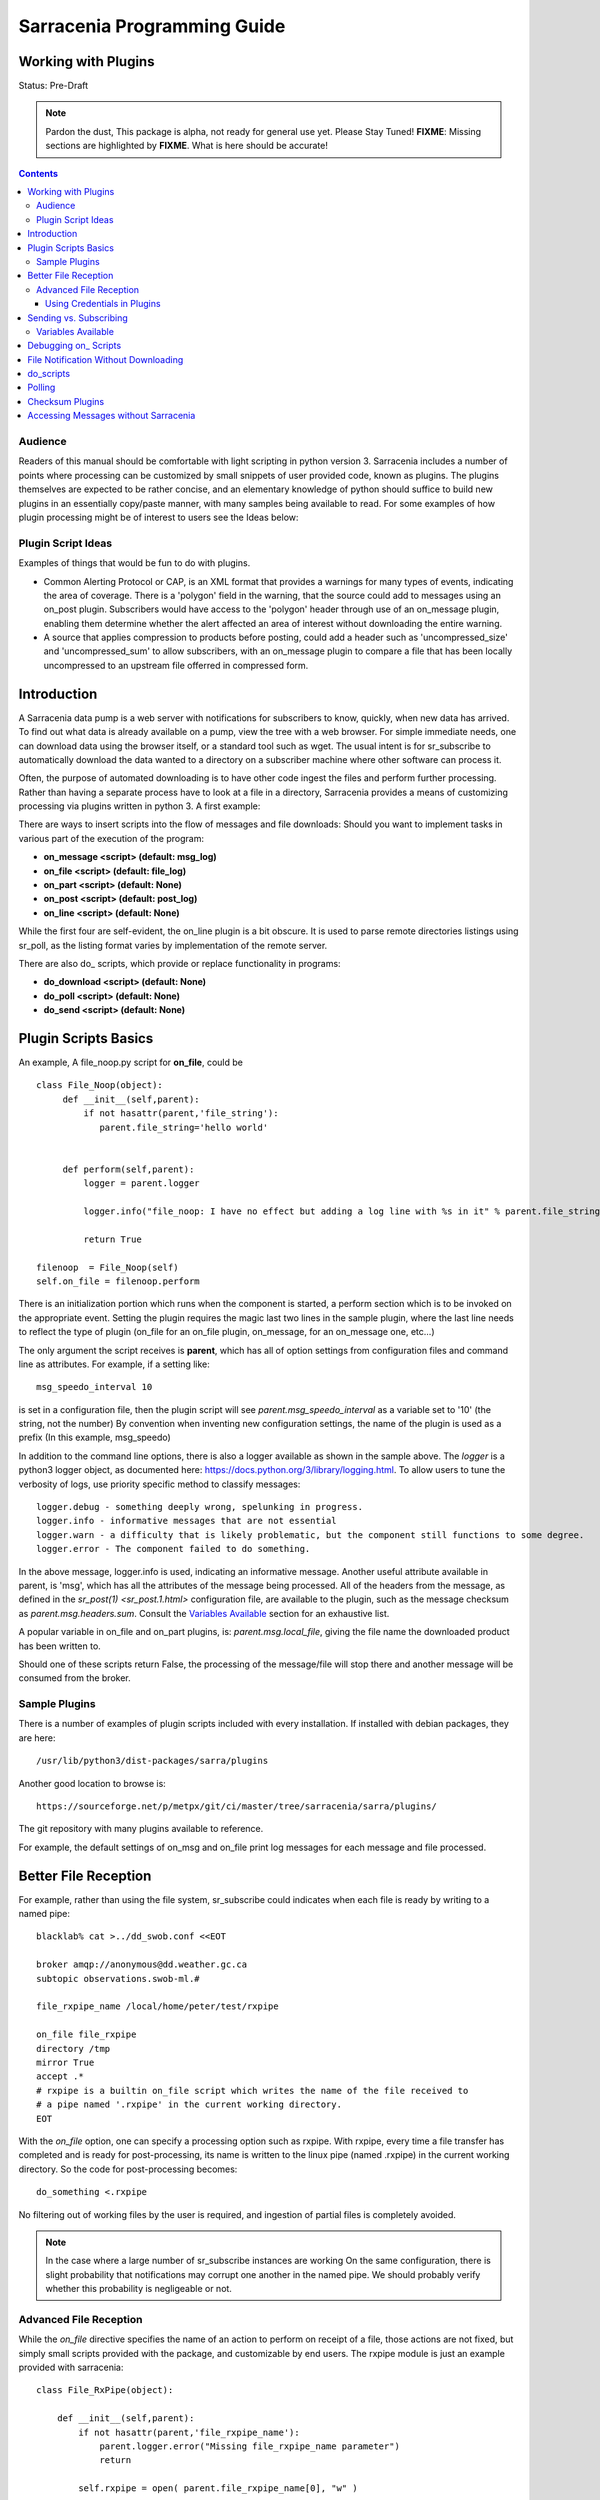 
=============================
 Sarracenia Programming Guide
=============================

---------------------
 Working with Plugins 
---------------------

Status: Pre-Draft

.. note::
  Pardon the dust, This package is alpha, not ready for general use yet. Please Stay Tuned!
  **FIXME**: Missing sections are highlighted by **FIXME**.  What is here should be accurate!

.. Contents::

Audience
--------

Readers of this manual should be comfortable with light scripting in python version 3.
Sarracenia includes a number of points where processing can be customized by 
small snippets of user provided code, known as plugins.  The plugins themselves 
are expected to be rather concise, and an elementary knowledge of python should suffice to 
build new plugins in an essentially copy/paste manner, with many samples being 
available to read.  For some examples of how plugin processing might be of 
interest to users see the Ideas below:


Plugin Script Ideas
-------------------

Examples of things that would be fun to do with plugins.

- Common Alerting Protocol or CAP, is an XML format that provides a warnings for many types of events, indicating
  the area of coverage.  There is a 'polygon' field in the warning, that the source could add to messages using
  an on_post plugin.  Subscribers would have access to the 'polygon' header through use of an on_message plugin,
  enabling them  determine whether the alert affected an area of interest without downloading the entire warning.  

- A source that applies compression to products before posting, could add a header such as 'uncompressed_size'
  and 'uncompressed_sum' to allow subscribers, with an on_message plugin to compare a file that has been locally
  uncompressed to an upstream file offerred in compressed form.


------------
Introduction
------------

A Sarracenia data pump is a web server with notifications for subscribers to 
know, quickly, when new data has arrived.  To find out what data is already 
available on a pump, view the tree with a web browser.  For simple immediate 
needs, one can download data using the browser itself, or a standard tool 
such as wget.  The usual intent is for sr_subscribe to automatically download 
the data wanted to a directory on a subscriber machine where other software 
can process it.  

Often, the purpose of automated downloading is to have other code ingest 
the files and perform further processing.  Rather than having a separate 
process have to look at a file in a directory, Sarracenia provides a means 
of customizing processing via plugins written in python 3. A first example:

There are ways to insert scripts into the flow of messages and file downloads:
Should you want to implement tasks in various part of the execution of the 
program:

- **on_message  <script>        (default: msg_log)**
- **on_file     <script>        (default: file_log)**
- **on_part     <script>        (default: None)**
- **on_post     <script>        (default: post_log)**
- **on_line     <script>        (default: None)**

While the first four are self-evident, the on_line plugin is a bit obscure.  It 
is used to parse remote directories listings using sr_poll,
as the listing format varies by implementation of the remote server.

There are also do\_ scripts, which provide or replace functionality in programs:

- **do_download     <script>        (default: None)**
- **do_poll         <script>        (default: None)**
- **do_send         <script>        (default: None)**


---------------------
Plugin Scripts Basics
---------------------

An example, A file_noop.py script for **on_file**, could be ::

 class File_Noop(object): 
      def __init__(self,parent):
          if not hasattr(parent,'file_string'):
             parent.file_string='hello world'


      def perform(self,parent):
          logger = parent.logger

          logger.info("file_noop: I have no effect but adding a log line with %s in it" % parent.file_string )

          return True

 filenoop  = File_Noop(self)
 self.on_file = filenoop.perform

There is an initialization portion which runs when the component is started,
a perform section which is to be invoked on the appropriate event.  Setting
the plugin requires the magic last two lines in the sample plugin, where the last
line needs to reflect the type of plugin (on_file for an on_file plugin, on_message,
for an on_message one, etc...)

The only argument the script receives is **parent**, which has all of option 
settings from configuration files and command line as attributes.  For example,
if a setting like::

  msg_speedo_interval 10

is set in a configuration file, then the plugin script will see
*parent.msg_speedo_interval* as a variable set to '10' (the string, not the number)
By convention when inventing new configuration settings, the name of the
plugin is used as a prefix (In this example, msg_speedo)


In addition to the command line options, there is also a logger available
as shown in the sample above.  The *logger* is a python3 logger object, as documented 
here: https://docs.python.org/3/library/logging.html.   To allow users to tune the 
verbosity of logs, use priority specific method to classify messages::

  logger.debug - something deeply wrong, spelunking in progress.
  logger.info - informative messages that are not essential
  logger.warn - a difficulty that is likely problematic, but the component still functions to some degree.
  logger.error - The component failed to do something.

In the above message, logger.info is used, indicating an informative message.
Another useful attribute available in parent, is 'msg', which has all the attributes 
of the message being processed.  All of the headers from the message, as defined
in the `sr_post(1) <sr_post.1.html>` configuration file, are available to the plugin,
such as the message checksum as *parent.msg.headers.sum*.  Consult the `Variables Available`_ 
section for an exhaustive list.

A popular variable in on_file and on_part plugins, is: *parent.msg.local_file*, 
giving the file name the downloaded product has been written to.

Should one of these scripts return False, the processing of the message/file
will stop there and another message will be consumed from the broker.



Sample Plugins
--------------

There is a number of examples of plugin scripts included with every
installation.  If installed with debian packages, they are here::

   /usr/lib/python3/dist-packages/sarra/plugins

Another good location to browse is::

  https://sourceforge.net/p/metpx/git/ci/master/tree/sarracenia/sarra/plugins/

The git repository with many plugins available to reference.

For example, the default settings of on_msg and on_file print log messages
for each message and file processed.  




---------------------
Better File Reception
---------------------

For example, rather than using the file system, sr_subscribe could indicates when each file is ready
by writing to a named pipe:: 

  blacklab% cat >../dd_swob.conf <<EOT

  broker amqp://anonymous@dd.weather.gc.ca
  subtopic observations.swob-ml.#

  file_rxpipe_name /local/home/peter/test/rxpipe

  on_file file_rxpipe
  directory /tmp
  mirror True
  accept .*
  # rxpipe is a builtin on_file script which writes the name of the file received to
  # a pipe named '.rxpipe' in the current working directory.
  EOT

With the *on_file* option, one can specify a processing option such as rxpipe.  With rxpipe, 
every time a file transfer has completed and is ready for post-processing, its name is written 
to the linux pipe (named .rxpipe) in the current working directory.  So the code for post-processing 
becomes::

  do_something <.rxpipe

No filtering out of working files by the user is required, and ingestion of partial files is
completely avoided.   

.. NOTE::
   In the case where a large number of sr_subscribe instances are working
   On the same configuration, there is slight probability that notifications
   may corrupt one another in the named pipe.  
   We should probably verify whether this probability is negligeable or not.


Advanced File Reception
-----------------------

While the *on_file* directive specifies the name of an action to perform on receipt
of a file, those actions are not fixed, but simply small scripts provided with the
package, and customizable by end users.  The rxpipe module is just an example 
provided with sarracenia::

  class File_RxPipe(object):

      def __init__(self,parent):
          if not hasattr(parent,'file_rxpipe_name'):
              parent.logger.error("Missing file_rxpipe_name parameter")
              return 

          self.rxpipe = open( parent.file_rxpipe_name[0], "w" )

      def perform(self, parent):
          self.rxpipe.write( parent.msg.local_file + "\n" )
          self.rxpipe.flush()
          return None

  rxpipe =File_RxPipe(self)

  self.on_file=rxpipe.perform

With this fragment of python, when sr_subscribe is first called, it ensures that
a pipe named npipe is opened in the specified directory by executing
the __init__ function within the declared RxPipe python class.  Then, whenever
a file reception is completed, the assignment of *self.on_file* ensures that 
the rx.perform function is called.  

The rxpipe.perform function just writes the name of the file dowloaded to
the named pipe.  The use of the named pipe renders data reception asynchronous
from data processing.   as shown in the previous example, one can then 
start a single task *do_something* which processes the list of files fed
as standard input to it, from a named pipe.  

In the examples above, file reception and processing are kept entirely separate.  If there
is a problem with processing, the file reception directories will fill up, potentially
growing to an unwieldy size and causing many practical difficulties.  When a plugin such 
as on_file is used, the processing of each file downloaded is run before proceeding 
to the next file.  

If the code in the on_file script is changed to do actual processing work, then
rather than being independent, the processing could provide back pressure to the 
data delivery mechanism.  If the processing gets stuck, then the sr_subscriber 
will stop downloading, and the queue will be on the server, rather than creating 
a huge local directory on the client.  Different models apply in different
situations.

An additional point is that if the processing of files is invoked
in each instance, providing very easy parallel processing built 
into sr_subscribe.  


Using Credentials in Plugins
~~~~~~~~~~~~~~~~~~~~~~~~~~~~

To implement support of additional protocols, one would write
a **_do_download** script.  the scripts would access the credentials
value in the script with the code :

- **ok, details = parent.credentials.get(msg.urlcred)**
- **if details  : url = details.url**

The details options are element of the details class (hardcoded):

- **print(details.ssh_keyfile)**
- **print(details.passive)**
- **print(details.binary)**
- **print(details.tls)**
- **print(details.prot_p)**

For the credential that defines protocol for download (upload),
the connection, once opened, is kept opened. It is reset
(closed and reopened) only when the number of downloads (uploads)
reaches the number given by the  **batch**  option (default 100)

All download (upload) operations uses a buffer. The size, in bytes,
of the buffer used is given by the **bufsize** option (default 8192)

-----------------------
Sending vs. Subscribing
-----------------------

FIXME: local_file vs. remote_file
if you are using 


Variables Available 
-------------------

Without peering into the python source code of sarracenia, it is hard to know
what values are available to plugin scripts.  As a cheat to save developers
from having to understand the source code, a diagnostic plugin might be helpful.

if one sets **on_message msg_dump** in a configuration, the entire
list of available variables can be displayed in a log file::

Make the above file an on_file (or other trigger) script in a configuration, start up a receiver 
(and if it is a busy one, then stop it immediately, as it creates very large log messages for 
every message received.)  Essentially the entire program state is available to plugins. 

A sample output is shown (reformatted for legibility) is given below.  For every field *xx* listed,
a plugin script can access it as *parent.xx*  (e.g. *parent.queue_name* )::

  peter@idefix:~/test$ sr_subscribe dd.conf foreground
  ^C to stop it immediately after the first message.
  peter@idefix:~/test$ tail -f ~/.cache/sarra/log/sr_subscribe_dd_0001.log 
  
  # the following is reformatted to look reasonable on a page.
  2016-01-14 17:13:01,649 [INFO] {
  'kbytes_ps': 0, 
  'queue_name': None, 
  'flatten': '/', 
  'exchange': 'xpublic',
  'discard': False,
  'log_back': True,
  'source': None,
  'pidfile': '/local/home/peter/.cache/sarra/.sr_subscribe_dd_0001.pid',
  'event': 'IN_CLOSE_WRITE|IN_ATTRIB|IN_MOVED_TO|IN_MOVE_SELF',
  'basic_name': 'sr_subscribe_dd',
  'cluster_aliases': [],
  'expire': None,
  'currentRegexp': re.compile('.*'),
  'handler': <logging.handlers.TimedRotatingFileHandler
  object at 0x7f4fcdc4d780>,
  'accept_unmatch': False,
  'reconnect': False,
  'isrunning': False,
  'on_line': None,
  'masks': [('.*/grib2/.*', '/local/home/peter/test/dd', None, re.compile('.*/grib2/.*'), False),
  ('.*grib2.tar.*', '/local/home/peter/test/dd', None, re.compile('.*grib2.tar.*'), False),
  ('.*', '/local/home/peter/test/dd', None, re.compile('.*'), True)],
  'logrotate': 5,
  'pid': 14079,
  'consumer': <sarra.sr_consumer.sr_consumer object at 0x7f4fcdc489b0>,
  'post_document_root': None,
  'manager': None,
  'publisher': <sarra.sr_amqp.Publisher object at 0x7f4fcdbdae48>,
  'post_broker': ParseResult(scheme='amqp',
  netloc='guest:guest@localhost',
  path='/',
  params='',
  query='',
  fragment=''),
  'currentPattern': '.*',
  'partflg': '1',
  'notify_only': False,
  'program_dir': 'subscribe',
  'on_part': None,
  'to_clusters': None,
  'site_data_dir': '/usr/share/ubuntu/sarra',
  'source_from_exchange': False,
  'local_url': ParseResult(scheme='file', netloc='',
  path='/local/home/peter/test/dd/bulletins/alphanumeric/20160114/SA/CYVT/22/SACN62_CYVT_142200___11878',
  params='', query='', fragment=''),
  'sumflg': 'd',
  'user_log_dir': '/local/home/peter/.cache/sarra/log',
  'topic_prefix': 'v02.post',
  'local_file': 'SACN62_CYVT_142200___11878',
  'on_post': None,
  'do_poll': None,
  'message_ttl': None,
  'user_scripts_dir': '/local/home/peter/.config/sarra/scripts',
  'recursive': False,
  'appname': 'sarra',
  'debug': False,
  'chmod': 775,
  'destination': None,
  'subtopic': None,
  'events': 'IN_CLOSE_WRITE|IN_DELETE',
  'document_root': '/local/home/peter/test/dd',
  'inplace': True,
  'last_nbr_instances': 6,
  'config_name': 'dd',
  'instance_str': 'sr_subscribe dd 0001',
  'randomize': False,
  'vip': None,
  'parts': '1',
  'inflight': '.tmp',
  'cache_url': {},
  'queue_share': True,
  'overwrite': True,
  'appauthor': 'science.gc.ca',
  'no': 1,
  'url': None,
  'bindings': [('xpublic', 'v02.post.#')],
  'blocksize': 0,
  'cluster': None,
  'rename': None,
  'user_config_dir': '/local/home/peter/.config/sarra',
  'users': {},
  'currentDir': '/local/home/peter/test/dd',
  'instance': 1,
  'sleep': 0,
  'user_cache_dir': '/local/home/peter/.cache/sarra',
  'log_clusters': {},
  'strip': 0,
  'msg': <sarra.sr_message.sr_message object at 0x7f4fcdc54518>,
  'site_config_dir': '/etc/xdg/xdg-ubuntu/sarra',
  'user_args': ['--no', '1'],
  'program_name': 'sr_subscribe',
  'on_file': <bound method Transformer.perform of <sarra.sr_config.Transformer object at 0x7f4fcdc48908>>,
  'cwd': '/local/home/peter/test',
  'nbr_instances': 6,
  'credentials': <sarra.sr_credentials.sr_credentials object at 0x7f4fcdc911d0>,
  'on_message': None,
  'currentFileOption': None,
  'local_dir': '/local/home/peter/test/dd/bulletins/alphanumeric/20160114/SA/CYVT/22',
  'user_config': 'dd.conf',
  'lpath': '/local/home/peter/.cache/sarra/log/sr_subscribe_dd_0001.log',
  'bufsize': 8192,
  'do_download': None,
  'post_exchange': None,
  'log_exchange': 'xlog',
  'local_path': '/local/home/peter/test/dd/bulletins/alphanumeric/20160114/SA/CYVT/22/SACN62_CYVT_142200___11878',
  'instance_name': 'sr_subscribe_dd_0001',
  'statefile': '/local/home/peter/.cache/sarra/.sr_subscribe_dd.state',
  'use_pattern': True,
  'admin': None,
  'gateway_for': [],
  'interface': None,
  'logpath': '/local/home/peter/.cache/sarra/log/sr_subscribe_dd_0001.log',
  'recompute_chksum': False,
  'user_queue_dir': '/local/home/peter/.cache/sarra/queue',
  'mirror': True,
  'broker': ParseResult(scheme='amqp', netloc='anonymous:anonymous@dd.weather.gc.ca', path='/', params='', query='', fragment=''),
  'durable': False,
  'logger': <logging.RootLogger object at 0x7f4fcdc48a20>,
  'user_data_dir': '/local/home/peter/.local/share/sarra',
  'flow': None}


No thought has yet been given to plug_in compatatibility across versions.  Unclear how much of 
this state will vary over time.  Similar to program configuration settings, all of the fields
involved in processing individual messages are available in the parent.msg object.  A similar
dump to the above is here (e.g of a python scripts can use *parent.msg.partsr* , 
and/or *parent.msg.header.parts*  in their code.):: 


 2016-01-14 17:13:01,649 [INFO] message = 
 {'partstr': '1,78,1,0,0', 
 'suffix': '.78.1.0.0.d.Part', 
 'subtopic': 'alphanumeric.20160617.CA.CWAO.12', 
 'in_partfile': False, 
 'notice': '20160617120454.820 http://dd2.weather.gc.ca/ bulletins/alphanumeric/20160617/CA/CWAO/12/CACN00_CWAO_171133__WAR_00919', 
 'checksum': 'ab1ba0020e91119fb024a2c115ccd908', 
 'pub_exchange': None, 
 'local_checksum': None, 
 'chunksize': 78, 
 'time': '20160617120454.820', 
 'path': 'bulletins/alphanumeric/20160617/CA/CWAO/12/CACN00_CWAO_171133__WAR_00919', 
 'log_exchange': 'xs_anonymous', 
 'part_ext': 'Part', 
 'topic_prefix': 'v02.post', 
 'current_block': 0, 
 'tbegin': 1466165094.82, 
 'local_file': '/home/peter/test/dd/bulletins/alphanumeric/20160617/CA/CWAO/12/CACN00_CWAO_171133__WAR_00919', 
 'remainder': 0, 
 'to_clusters': ['DD', 'DDI.CMC', 'DDI.EDM'], 
 'local_offset': 0, 
 'mtype': 'post', 
  'user': 'anonymous', 
  'bufsize': 8192, 'local_url': 
  ParseResult(scheme='file', netloc='', path='/home/peter/test/dd/bulletins/alphanumeric/20160617/CA/CWAO/12/CACN00_CWAO_171133__WAR_00919', params='', query='', fragment=''), 'exchange': 'xpublic', 'url': ParseResult(scheme='http', netloc='dd2.weather.gc.ca', path='/bulletins/alphanumeric/20160617/CA/CWAO/12/CACN00_CWAO_171133__WAR_00919', params='', query='', fragment=''), 
 'onfly_checksum': 'ab1ba0020e91119fb024a2c115ccd908', 
  'host': 'blacklab', 
  'filesize': 78, 
  'block_count': 1, 
 'sumalgo': <sarra.sr_util.checksum_d object at 0x7f77554234e0>, 
 'headers': { 
      'sum': 'd,ab1ba0020e91119fb024a2c115ccd908', 
      'parts': '1,78,1,0,0', 
      'filename': 'CACN00_CWAO_171133__WAR_00919', 
      'to_clusters': 'DD,DDI.CMC,DDI.EDM', 
      'source': 'metpx', 
      'rename': '/home/peter/test/dd/bulletins/alphanumeric/20160617/CA/CWAO/12/CACN00_CWAO_171133__WAR_00919', 
      'from_cluster': 'DD'}, 
 'hdrstr': 'parts=1,78,1,0,0 sum=d,ab1ba0020e91119fb024a2c115ccd908 from_cluster=DD source=metpx to_clusters=DD,DDI.CMC,DDI.EDM rename=/home/peter/test/dd/bulletins/alphanumeric/20160617/CA/CWAO/12/CACN00_CWAO_171133__WAR_00919 message=Downloaded ', 
  'log_notice': '20160617120454.820 http://dd2.weather.gc.ca/ bulletins/alphanumeric/20160617/CA/CWAO/12/CACN00_CWAO_171133__WAR_00919 201 blacklab anonymous 3.591402', 
  'version': 'v02', 
  'parent': <sarra.sr_subscribe.sr_subscribe object at 0x7f775682b4a8>, 
  'logger': <logging.RootLogger object at 0x7f77563359e8>, 
  'length': 78, 
  'topic': 'v02.post.bulletins.alphanumeric.20160617.CA.CWAO.12', 
  'inplace': True, 
  'urlcred': 'http://dd2.weather.gc.ca/', 
  'sumstr': 'd,ab1ba0020e91119fb024a2c115ccd908', 
  'log_topic': 'v02.report.bulletins.alphanumeric.20160617.CA.CWAO.12', 
  'publisher': None, 
  'code': 201, 
  'urlstr': 'http://dd2.weather.gc.ca/bulletins/alphanumeric/20160617/CA/CWAO/12/CACN00_CWAO_171133__WAR_00919', 
  'lastchunk': True, 
  'sumflg': 'd', 
  'offset': 0, 
  'partflg': '1', 
  'log_publisher': <sarra.sr_amqp.Publisher object at 0x7f77551c7518>}


----------------------
Debugging on\_ Scripts
----------------------

When initially developing a plugin script, it can be painful to run it in the complete framework.
Attempting to run even the above trivial plugin::

   blacklab% python noop.py
   Traceback (most recent call last):
     File "noop.py", line 25, in <module>
       filenoop  = File_Noop(self)
   NameError: name 'self' is not defined
   blacklab%  

To do basic syntax work, one can add some debugging scaffolding.  Taking the above code just add::
    
    class File_Noop(object):
          def __init__(self,parent):
              if not hasattr(parent,'file_string'):
                 parent.file_string='hello world'
    
    
          def perform(self,parent):
              logger = parent.logger
    
              logger.info("file_noop: I have no effect but adding a log line with %s in it" % parent.file_string )
    
              return True
    
    #file_noop=File_Noop(self)
    #self.on_file=file_noop.perform

    ## DEBUGGING CODE START

    class TestLogger:
        def silence(self,str):
            pass

        def __init__(self):
            self.debug   = self.silence
            self.error   = print
            self.info    = self.silence
            self.warning = print


    class TestParent(object):
        def __init__(self):
            self.logger=TestLogger()
            pass

    testparent=TestParent()

    filenoop  = File_Noop(testparent)
    testparent.on_file = filenoop.perform

So now it can be invoked with::

    blacklab% python noop.py
    blacklab% 

Which confirms that there are at least no syntax errors. One will need to add more scaffolding
depending on the complexity of the plugin.  One can append an invocation of the plugin to the test
script, like so::
  
   self.on_file(self)


and then the routine will run. the more complex the plugin, the more needs to be added to the 
debugging scaffolding.  Once that sort of basic testing is completed, just remove the scaffolding.
    
For more complicated tests, just add more testing code::

  cat >fifo_test.py <<EOT
  #!/usr/bin/python3

  """
  when a file is downloaded, write the name of it to a named pipe called .rxpipe
  at the root of the file reception tree.

  """
  import os,stat,time

  class Transformer(object):

      def __init__(self):
          pass

      def perform(self,parent):
          msg    = parent.msg

          # writing filename in pipe
          f = open('/users/dor/aspy/mjg/mon_fifo','w')
          f.write(msg.local_file)
          f.flush()
          f.close()

          # resume process as usual ?
          return True

  transformer=Transformer()
  #self.on_file = transformer.perform

  """ 
  for testing outside of a sr_ component plugin environment,
  we comment out the normal activiation line of the script above
  and insert a little wrapper, so that it can be invoked
  at the command line:
         python3  fifo_test.py

  """
  class TestLogger():
      def silence(self,str):
          pass

      def __init__(self):
          self.debug   = print
          self.error   = print
          self.info    = print
          self.warning = print

  class TestMessage() :
      def __init__(self):
          self.local_file = "a string"
          self.headers = {}

  class TestParent(object):
      def __init__(self):
          self.msg = TestMessage()
          self.logger = TestLogger()
          pass

  testparent=TestParent()

  transformer.perform(testparent)

The part after the #self.on_file line is only a test harness.  
One creates a calling object with the fields needed to test the 
fields the plugin will use in the TestParent and TestMessage classes.


-------------------------------------
File Notification Without Downloading
-------------------------------------

If the data pump exists in a large shared environment, such as
a Supercomputing Centre with a site file system.  In that case,
the file might be available without downloading.  So just
obtaining the file notification and transforming it into a 
local file is sufficient::

  blacklab% cat >../dd_swob.conf <<EOT

  broker amqp://anonymous@dd.weather.gc.ca
  subtopic observations.swob-ml.#
  document_root /data/web/dd_root
  on_message do_something

  accept .*
  # do_something will catenate document_root with the path in 
  # the notification to obtain the full local path.


on_message is a scripting hook, exactly like on_file, that allows
specific processing to be done on receipt of a message.  A message will
usually correspond to a file, but for large files, there will be one
message per part. One can use the parent.msg.partstr to find out which part 
you have (See `sr_post.1 <sr_post.1.html>`_ for details on partstr encoding. 

Ensure the on_message plugin returns 'False' to prevent downloading.


.. note:: 
   **FIXME**: perhaps show a way of checking the parts header to 
   with an if statement in order to act on only the first part message
   for long files.

   **FIXME**: is .py needed on on\_ triggers?


----------
do_scripts
----------

FIXME

-------
Polling
-------

Sample polling.


----------------
Checksum Plugins
----------------

FIXME




-------------------------------------
Accessing Messages without Sarracenia
-------------------------------------

FIXME, link to amqplib, or java bindings, and a pointer to the sr_post and sr_report section 7 man pages.
